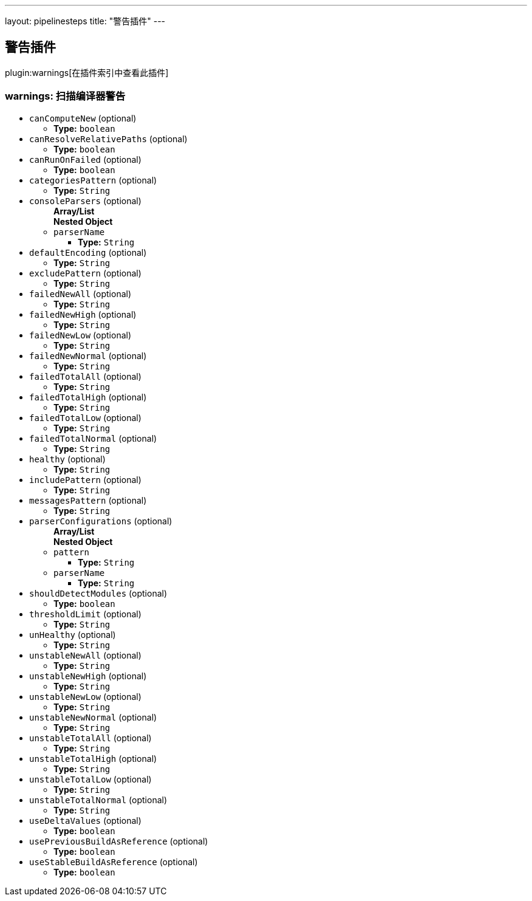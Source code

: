 ---
layout: pipelinesteps
title: "警告插件"
---

:notitle:
:description:
:author:
:email: jenkinsci-users@googlegroups.com
:sectanchors:
:toc: left

== 警告插件

plugin:warnings[在插件索引中查看此插件]

=== +warnings+: 扫描编译器警告
++++
<ul><li><code>canComputeNew</code> (optional)
<ul><li><b>Type:</b> <code>boolean</code></li></ul></li>
<li><code>canResolveRelativePaths</code> (optional)
<ul><li><b>Type:</b> <code>boolean</code></li></ul></li>
<li><code>canRunOnFailed</code> (optional)
<ul><li><b>Type:</b> <code>boolean</code></li></ul></li>
<li><code>categoriesPattern</code> (optional)
<ul><li><b>Type:</b> <code>String</code></li></ul></li>
<li><code>consoleParsers</code> (optional)
<ul><b>Array/List</b><br/>
<b>Nested Object</b>
<li><code>parserName</code>
<ul><li><b>Type:</b> <code>String</code></li></ul></li>
</ul></li>
<li><code>defaultEncoding</code> (optional)
<ul><li><b>Type:</b> <code>String</code></li></ul></li>
<li><code>excludePattern</code> (optional)
<ul><li><b>Type:</b> <code>String</code></li></ul></li>
<li><code>failedNewAll</code> (optional)
<ul><li><b>Type:</b> <code>String</code></li></ul></li>
<li><code>failedNewHigh</code> (optional)
<ul><li><b>Type:</b> <code>String</code></li></ul></li>
<li><code>failedNewLow</code> (optional)
<ul><li><b>Type:</b> <code>String</code></li></ul></li>
<li><code>failedNewNormal</code> (optional)
<ul><li><b>Type:</b> <code>String</code></li></ul></li>
<li><code>failedTotalAll</code> (optional)
<ul><li><b>Type:</b> <code>String</code></li></ul></li>
<li><code>failedTotalHigh</code> (optional)
<ul><li><b>Type:</b> <code>String</code></li></ul></li>
<li><code>failedTotalLow</code> (optional)
<ul><li><b>Type:</b> <code>String</code></li></ul></li>
<li><code>failedTotalNormal</code> (optional)
<ul><li><b>Type:</b> <code>String</code></li></ul></li>
<li><code>healthy</code> (optional)
<ul><li><b>Type:</b> <code>String</code></li></ul></li>
<li><code>includePattern</code> (optional)
<ul><li><b>Type:</b> <code>String</code></li></ul></li>
<li><code>messagesPattern</code> (optional)
<ul><li><b>Type:</b> <code>String</code></li></ul></li>
<li><code>parserConfigurations</code> (optional)
<ul><b>Array/List</b><br/>
<b>Nested Object</b>
<li><code>pattern</code>
<ul><li><b>Type:</b> <code>String</code></li></ul></li>
<li><code>parserName</code>
<ul><li><b>Type:</b> <code>String</code></li></ul></li>
</ul></li>
<li><code>shouldDetectModules</code> (optional)
<ul><li><b>Type:</b> <code>boolean</code></li></ul></li>
<li><code>thresholdLimit</code> (optional)
<ul><li><b>Type:</b> <code>String</code></li></ul></li>
<li><code>unHealthy</code> (optional)
<ul><li><b>Type:</b> <code>String</code></li></ul></li>
<li><code>unstableNewAll</code> (optional)
<ul><li><b>Type:</b> <code>String</code></li></ul></li>
<li><code>unstableNewHigh</code> (optional)
<ul><li><b>Type:</b> <code>String</code></li></ul></li>
<li><code>unstableNewLow</code> (optional)
<ul><li><b>Type:</b> <code>String</code></li></ul></li>
<li><code>unstableNewNormal</code> (optional)
<ul><li><b>Type:</b> <code>String</code></li></ul></li>
<li><code>unstableTotalAll</code> (optional)
<ul><li><b>Type:</b> <code>String</code></li></ul></li>
<li><code>unstableTotalHigh</code> (optional)
<ul><li><b>Type:</b> <code>String</code></li></ul></li>
<li><code>unstableTotalLow</code> (optional)
<ul><li><b>Type:</b> <code>String</code></li></ul></li>
<li><code>unstableTotalNormal</code> (optional)
<ul><li><b>Type:</b> <code>String</code></li></ul></li>
<li><code>useDeltaValues</code> (optional)
<ul><li><b>Type:</b> <code>boolean</code></li></ul></li>
<li><code>usePreviousBuildAsReference</code> (optional)
<ul><li><b>Type:</b> <code>boolean</code></li></ul></li>
<li><code>useStableBuildAsReference</code> (optional)
<ul><li><b>Type:</b> <code>boolean</code></li></ul></li>
</ul>


++++

